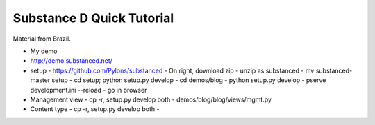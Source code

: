 Substance D Quick Tutorial
==========================

Material from Brazil.

- My demo
- http://demo.substanced.net/
- setup
  - https://github.com/Pylons/substanced
  - On right, download zip
  - unzip as substanced
  - mv substanced-master setup
  - cd setup; python setup.py develop
  - cd demos/blog
  - python setup.py develop
  - pserve development.ini --reload
  - go in browser
- Management view
  - cp -r, setup.py develop both
  - demos/blog/blog/views/mgmt.py
- Content type
  - cp -r, setup.py develop both
  -